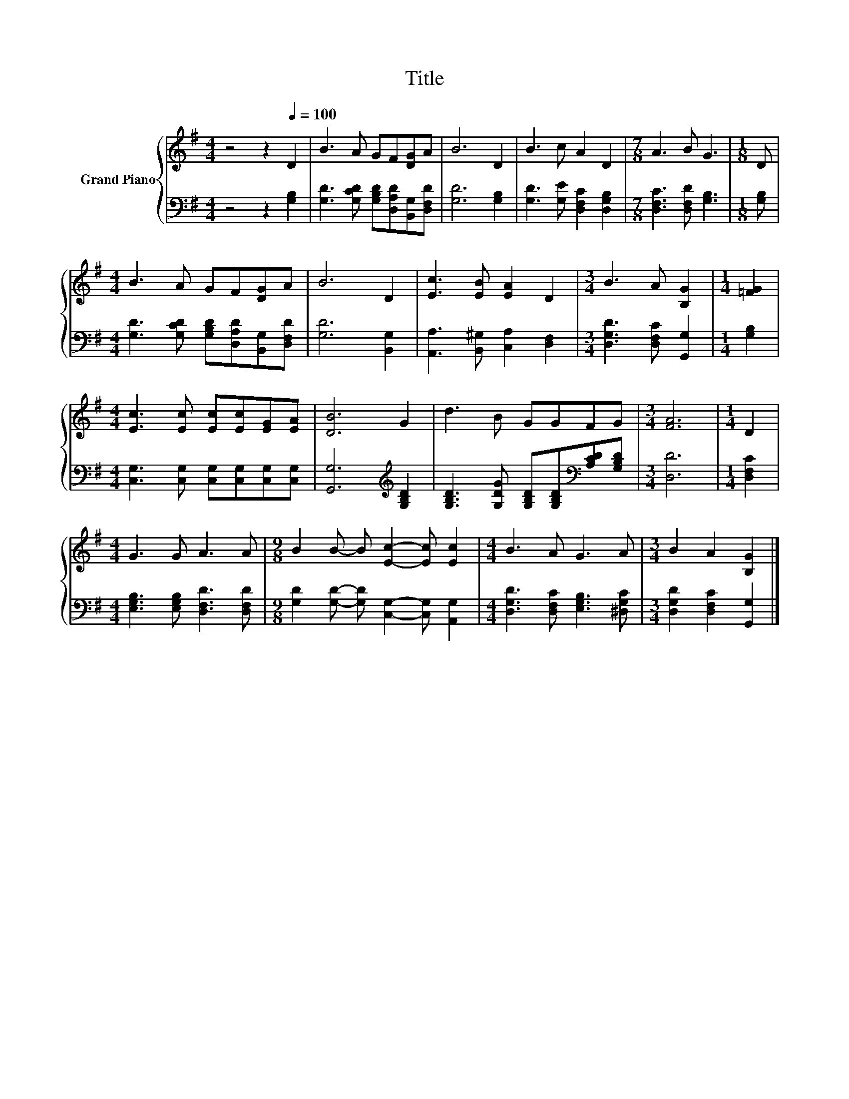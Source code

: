 X:1
T:Title
%%score { 1 | 2 }
L:1/8
M:4/4
K:G
V:1 treble nm="Grand Piano"
V:2 bass 
V:1
 z4 z2[Q:1/4=100] D2 | B3 A GF[DG]A | B6 D2 | B3 c A2 D2 |[M:7/8] A3 B G3 |[M:1/8] D | %6
[M:4/4] B3 A GF[DG]A | B6 D2 | [Ec]3 [EB] [EA]2 D2 |[M:3/4] B3 A [B,G]2 |[M:1/4] [=FG]2 | %11
[M:4/4] [Ec]3 [Ec] [Ec][Ec][EG][EA] | [DB]6 G2 | d3 B GGFG |[M:3/4] [FA]6 |[M:1/4] D2 | %16
[M:4/4] G3 G A3 A |[M:9/8] B2 B- B [Ec]2- [Ec] [Ec]2 |[M:4/4] B3 A G3 A |[M:3/4] B2 A2 [B,G]2 |] %20
V:2
 z4 z2 [G,B,]2 | [G,D]3 [G,CD] [G,B,D][D,A,D][B,,G,][D,F,D] | [G,D]6 [G,B,]2 | %3
 [G,D]3 [G,E] [D,F,C]2 [D,G,B,]2 |[M:7/8] [D,F,C]3 [D,F,D] [G,B,]3 |[M:1/8] [G,B,] | %6
[M:4/4] [G,D]3 [G,CD] [G,B,D][D,A,D][B,,G,][D,F,D] | [G,D]6 [B,,G,]2 | %8
 [A,,A,]3 [B,,^G,] [C,A,]2 [D,F,]2 |[M:3/4] [D,G,D]3 [D,F,C] [G,,G,]2 |[M:1/4] [G,B,]2 | %11
[M:4/4] [C,G,]3 [C,G,] [C,G,][C,G,][C,G,][C,G,] | [G,,G,]6[K:treble] [G,B,D]2 | %13
 [G,B,D]3 [G,DG] [G,B,D][G,B,D][K:bass][A,CD][G,B,D] |[M:3/4] [D,D]6 |[M:1/4] [D,F,C]2 | %16
[M:4/4] [E,G,B,]3 [E,G,B,] [D,F,D]3 [D,F,D] |[M:9/8] [G,D]2 [G,D]- [G,D] [C,G,]2- [C,G,] [A,,G,]2 | %18
[M:4/4] [D,G,D]3 [D,F,C] [E,G,B,]3 [^D,G,C] |[M:3/4] [D,G,D]2 [D,F,C]2 [G,,G,]2 |] %20

